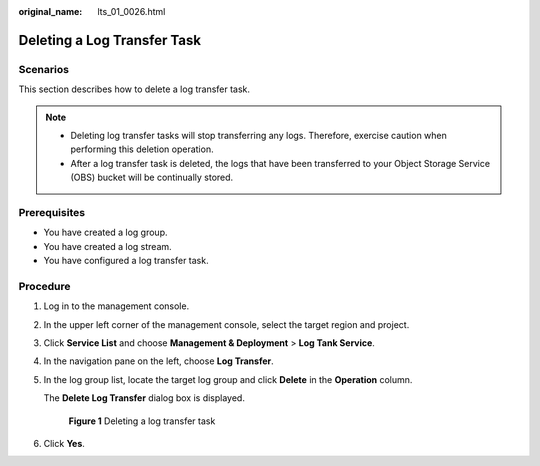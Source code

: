 :original_name: lts_01_0026.html

.. _lts_01_0026:

Deleting a Log Transfer Task
============================

Scenarios
---------

This section describes how to delete a log transfer task.

.. note::

   -  Deleting log transfer tasks will stop transferring any logs. Therefore, exercise caution when performing this deletion operation.
   -  After a log transfer task is deleted, the logs that have been transferred to your Object Storage Service (OBS) bucket will be continually stored.

Prerequisites
-------------

-  You have created a log group.
-  You have created a log stream.
-  You have configured a log transfer task.

Procedure
---------

#. Log in to the management console.

#. In the upper left corner of the management console, select the target region and project.

#. Click **Service List** and choose **Management & Deployment** > **Log Tank Service**.

#. In the navigation pane on the left, choose **Log Transfer**.

#. In the log group list, locate the target log group and click **Delete** in the **Operation** column.

   The **Delete Log Transfer** dialog box is displayed.


   .. figure:: /_static/images/en-us_image_0000001904377816.png
      :alt: **Figure 1** Deleting a log transfer task

      **Figure 1** Deleting a log transfer task

#. Click **Yes**.
